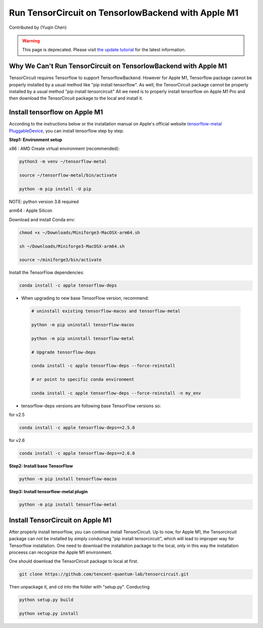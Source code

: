 Run TensorCircuit on TensorlowBackend with Apple M1
========================================================
Contributed by (Yuqin Chen)


.. warning::
    This page is deprecated. Please visit `the update tutorial <development_Mac.html>`_ for the latest information.


Why We Can't Run TensorCircuit on TensorlowBackend with Apple M1
-----------------------------------------------------------------------
TensorCircuit requires Tensorflow to support TensorflowBackend. However for Apple M1, Tensorflow package cannot be properly installed by a usual method like "pip install tensorflow". As well, the TensorCircuit package cannot be properly installed by a usual method "pip install tensorcircuit"
All we need is to properly install tensorflow on Apple M1 Pro and then download the TensorCircuit package to the local and install it. 

Install tensorflow on Apple M1
------------------------------------
According to the instructions below or the installation manual on Apple's official website `tensorflow-metal PluggableDevice <https://developer.apple.com/metal/tensorflow-plugin/>`_, you can install tensorflow step by step.

**Step1: Environment setup**

x86 : AMD
Create virtual environment (recommended):

.. code-block:: bash

    python3 -m venv ~/tensorflow-metal

    source ~/tensorflow-metal/bin/activate

    python -m pip install -U pip

NOTE: python version 3.8 required

arm64 : Apple Silicon

Download and install Conda env:

.. code-block:: bash

    chmod +x ~/Downloads/Miniforge3-MacOSX-arm64.sh

    sh ~/Downloads/Miniforge3-MacOSX-arm64.sh

    source ~/miniforge3/bin/activate
    
Install the TensorFlow dependencies:

.. code-block:: bash

    conda install -c apple tensorflow-deps

- When upgrading to new base TensorFlow version, recommend:

 .. code-block:: bash

    # uninstall existing tensorflow-macos and tensorflow-metal

    python -m pip uninstall tensorflow-macos

    python -m pip uninstall tensorflow-metal

    # Upgrade tensorflow-deps

    conda install -c apple tensorflow-deps --force-reinstall

    # or point to specific conda environment

    conda install -c apple tensorflow-deps --force-reinstall -n my_env

- tensorflow-deps versions are following base TensorFlow versions so:

for v2.5

.. code-block:: bash

    conda install -c apple tensorflow-deps==2.5.0



for v2.6

.. code-block:: bash

    conda install -c apple tensorflow-deps==2.6.0


**Step2: Install base TensorFlow**

.. code-block:: bash

    python -m pip install tensorflow-macos

**Step3: Install tensorflow-metal plugin**

.. code-block:: bash

    python -m pip install tensorflow-metal


Install TensorCircuit on Apple M1
-----------------------------------
After properly install tensorflow, you can continue install TensorCircuit. 
Up to now, for Apple M1, the Tensorcircuit package can not be installed by simply
conducting "pip install tensorcircuit", which will lead to improper way for Tensorflow installation.
One need to download the installation package to the local, only in this way the installation proceess can recognize the Apple M1 environment. 

One should download the TensorCircuit package to local at first. 

.. code-block:: bash

    git clone https://github.com/tencent-quantum-lab/tensorcircuit.git


Then unpackage it, and cd into the folder with "setup.py". Conducting

.. code-block:: bash

    python setup.py build

    python setup.py install



